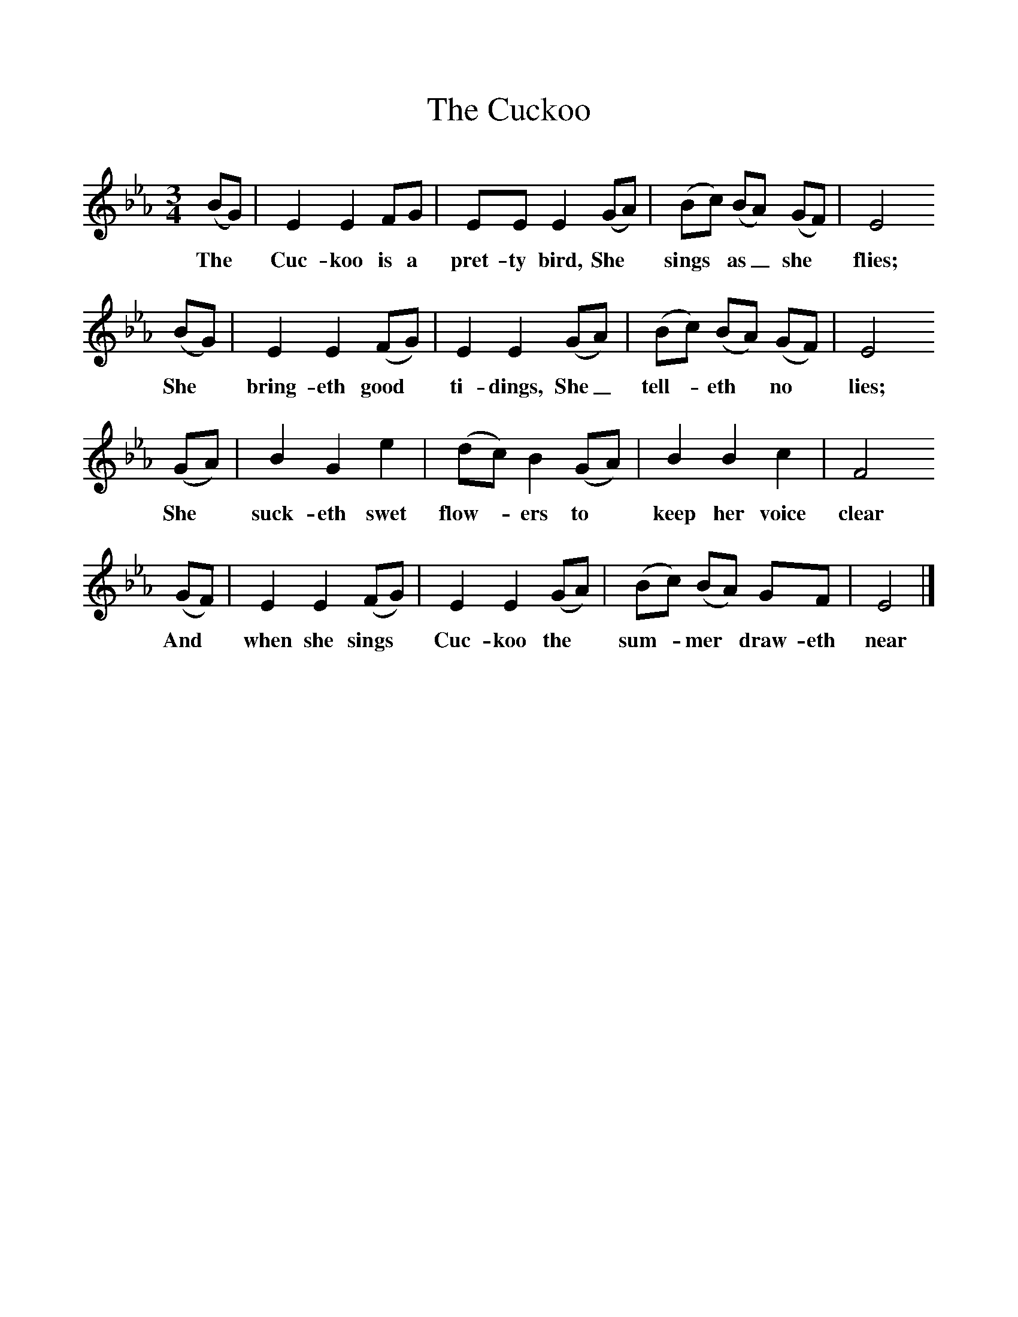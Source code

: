 %%scale 1
X:1
T:The Cuckoo
B:Baring-Gould, 1895, <I>A Garland of Country Song,</I> London
Z:S Baring-Gould
F:http://www.folkinfo.org/songs
M:3/4     %Meter
L:1/8     %
K:Eb
(BG) |E2 E2 FG |EE E2 (GA) |(Bc) (BA) (GF) | E4
w:The* Cuc-koo is a pret-ty bird, She* sings* as_ she* flies;
 (BG) |E2 E2 (FG) |E2 E2 (GA) |(Bc) (BA) (GF) | E4
w: She* bring-eth good* ti-dings, She_ tell-*eth* no* lies;
 (GA) |B2 G2 e2 |(dc) B2 (GA) |B2 B2 c2 | F4
w:She* suck-eth swet flow-*ers to* keep her voice clear
(GF) |E2 E2 (FG) |E2 E2 (GA) |(Bc) (BA) GF | E4  |]
w:And* when she sings* Cuc-koo the* sum-*mer* draw-eth near 
    